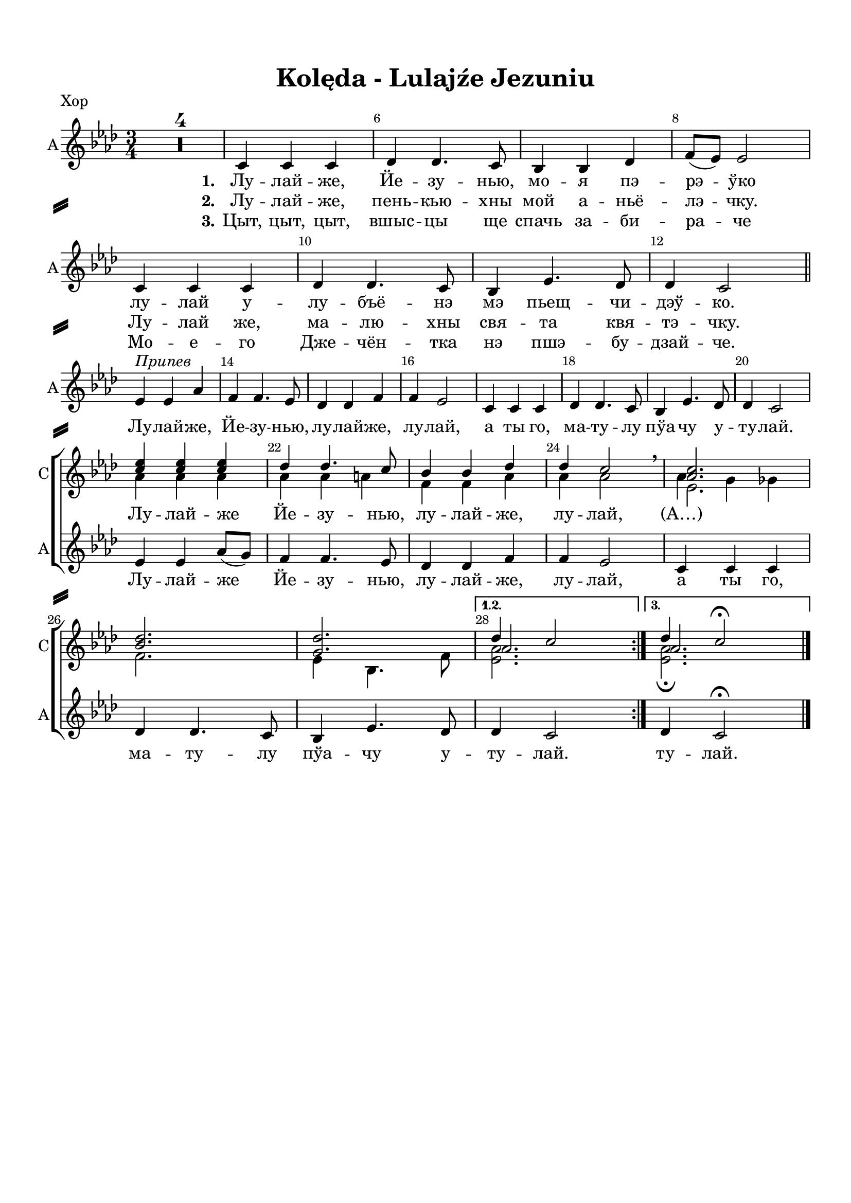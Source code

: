 \version "2.18.2"

% закомментируйте строку ниже, чтобы получался pdf с навигацией
%#(ly:set-option 'point-and-click #f)
#(ly:set-option 'midi-extension "mid")
#(set-default-paper-size "a4")
%#(set-global-staff-size 16)

\header {
  title = "Kolęda - Lulajźe Jezuniu"
  % Удалить строку версии LilyPond 
  tagline = ##f
}

\paper {
  top-margin = 15
  left-margin = 15
  right-margin = 10
  bottom-margin = 15
  indent = 0
  ragged-bottom = ##f
    system-separator-markup = \slashSeparator

}

global = {
  \key as \major
  \time 3/4
  \numericTimeSignature
  \set Score.skipBars = ##t

}

%make visible number of every 2-nd bar
secondbar = {
  \override Score.BarNumber.break-visibility = #end-of-line-invisible
  \set Score.barNumberVisibility = #(every-nth-bar-number-visible 2)
}

%use this as temporary line break
abr = { \break }

% uncommend next line when finished
abr = {}

sopone = \relative c'' {
  \global
  \dynamicUp
  \secondbar
  \repeat volta 3 {
  R2.*4
  R2.*16
  <c es>4 q q |
  des des4. c8 |
  bes4 bes des |
  des c2 \breathe |
  <as c>2. |
  <bes des> |
  <g des'> }
  \alternative {
    { << {des'4 c2} \new Voice {\voiceThree as2. } >> }
    { << {des4 c2\fermata} \new Voice {\voiceThree as2. } >> }
  }
}

soptwo = \relative c'' {
  \global
  \dynamicUp
  \repeat volta 3 {
    R2.*4
    R2.*16
    as4 as as |
    as as a |
    f f as |
    as as2 \breathe |
    << {es2.} \new Voice {\voiceFour as4 g ges} >> \break
    f2. |
    es4 bes4. f'8 |
  }
  \alternative
  {
    {<es as>2. }
    {<es as>2.\fermata}
  }
}


altvoice = \relative c' {
  \global
  \autoBeamOff
  \dynamicUp
  \repeat volta 3 {
    R2.*4
    c4 c c |
    des des4. c8 |
    bes4 bes des |
    f8[( es]) es2 | \abr
    c4 c c |
    des des4. c8 |
    bes4 es4. des8 |
    des4 c2 \bar "||" | \abr \break
   
    es4^\markup\italic"Припев" es as |
    f f4. es8 |
    des4 des f |
    f es2 |
    c4 c c | \abr
    des des4. c8 |
    bes4 es4. des8 |
    des4 c2 | \break \abr
  
    es4 es as8[( g]) |
    f4 f4. es8 |
    des4 des f |
    f es2 |
    c4 c c | \abr
    des des4. c8 |
    bes4 es4. des8 |
  }
  \alternative {
    { des4 c2 | }
    { des4 c2\fermata \bar "|." }
  }
}

pripev = \lyricmode {
  \repeat volta 3 {
    Лу -- лай -- же, Йе -- зу -- нью, лу -- лай -- же, лу -- лай, а ты го,
    ма -- ту -- лу пўа -- чу у -- ту -- лай.
    Лу -- лай -- же Йе -- зу -- нью, лу -- лай -- же, лу -- лай,
    а ты го, ма -- ту -- лу пўа -- чу у -- }
  \alternative { { ту -- лай. } {ту -- лай. } }
}

verseone = \lyricmode {
  \set stanza = "1." Лу -- лай -- же, Йе -- зу -- нью, мо -- я пэ -- рэ -- ўко
  лу -- лай у -- лу -- бъё -- нэ мэ пьещ -- чи -- дэў -- ко.
  
}

versetwo = \lyricmode {
  \set stanza = "2." Лу -- лай -- же, пень -- кью -- хны мой а -- ньё -- лэ -- чку.
  Лу -- лай же, ма -- лю -- хны свя -- та квя -- тэ -- чку.
}

versethree = \lyricmode {
  \set stanza = "3."
  Цыт, цыт, цыт, вшыс -- цы ще спачь за -- би -- ра -- че
  Мо -- е -- го Дже -- чён -- тка нэ пшэ -- бу -- дзай -- че.
}


koledadown = \lyricmode {
   \verseone
   \pripev
}


koledaup = \lyricmode {
  \repeat unfold 44 \skip 1
  Лу -- лай -- же Йе -- зу -- нью, лу -- лай -- же, лу -- лай, (А…)
}

Flute = \relative c'' {
  \global
  \secondbar
    \repeat volta 3 {
    as2. |
    f |
    g |
    es |
    es | \abr
    f |
    g |
    as |
    as4 g ges |
    f2. |
    es | \abr
    es |
    es'4 es as |
    f f4. es8 |
    des4 des f |
    es2. |
    as, | \abr
    f |
    bes |
    es,4 es'2 |
    es4 es as8 g |
    f4 f4. es8 |
    des4 des f | \abr
    es2. |
    c |
    des |
    des |
    }
    \alternative {
      { des4 c2 }
      { des4 c2\fermata \bar "|."}
    }
}

ViolaOne = \relative c'' {
  \global
  \repeat volta 3 {
    <c es,>2. |
    <des bes> |
    q |
    <c as> |
    q | \abr
    <des bes> |
    <des g,> |
    <c es,> |
    q |
    <des bes> |
    q | \abr
    <c as> |
    <es c> |
    <f des>2~ q8[ <es c> ] |
    <des bes>2 q4 |
    des c2 |
    <c es,>2. | \abr
    <des bes> |
    <des g,> |
    r4 r \tuplet 7/4 {as16 bes c des es f g} |
    as2 es4 |
    des <des f>4. <c es>8 |
    <des bes>2 des4 | \abr
    des4 c2 |
    <c es,>2. |
    des2~ des8[ es] |
    bes4 es2 |
  }
  \alternative {
    { es2. }
    {as2.\fermata \bar "|."}
  }
}

ViolaTwo = \relative c' {
  \global
  \repeat volta 3 {
    c8[-. as]-. c[-. as] r4 |
    des8[-. bes]-. des[-. bes]-. r4 |
    des8[-. g,]-. des'[-. g,]-. r4 |
    c8[-. as]-. c[-. as]-. r4 |
    as8[-. c]-. es[-. c]-. as'4-. | \abr
    des,8[-\markup\italic"sim." f] bes[ f] des'4 |
    des,8[ es] g[ des'] bes4 |
    c,8[ es] as[ es'] c4 |
    as,8[ c] es[ c'] as4 |
    des,8[ f] bes[ f'] des4 |
    bes,8[ des] f[ des'] bes4 | \abr
    c,8[ es] as[ es] c'4 |
    as2. |
    as2 a4 |
    f2 g4 |
    as2. |
    c,8[-\markup"pizz." es] as[ es] c'4 | \abr
    des,8[ f] bes[ f] des'4 |
    des,8[ es] g[ es] bes'4 |
    << <as c>2. \\ {s4\< s s\!} >>
    <as c>2. |
    <f as>4 as f |
    f2 <f as>4 | \abr
    <es as>2. |
    as4 g ges |
    f bes4. as8 |
    g2 bes4 |
  }
  \alternative {
    { as2.}
    { as2.\fermata \bar "|." }
  }
}

PianoRight =  \relative a' {
  \global
  \repeat volta 3 {
    c8[-. es]-. c[-. es]-. as[-. c]-. |
    des,[-. f]-. des[-. f]-. bes[-. des]-. |
    des,[-. f]-. des[-. f]-. bes[-. des]-. |
    c,8[-. es]-. c[-. es]-. as[-. c]-. |
    r4 c8[-. es,]-. c'4-. | \abr
    r4 des8[-. f,]-. des'4-. |
    r4 bes8[-. des,]-. bes'4-. |
    r4 c8[-. es,]-. c'4-. |
    r4 c8[-. es,]-. c'4-. |
    r4 des8[-. f,]-. des'4-. |
    r4 bes8[-. des,]-. bes'4-. | \abr
    r4 c8[-. es,]-. c'4-. |
    <c, as es>2. |
    << { as2 a4 } \\ {<f des'>2~ q8 <es c'>} >> |
    <des f bes>2 <es g des'>4 |
    << { des'4 c2 } \\ { <as es>2.} >> |
    r4 c'8[-. es,]-. c'4-. |
    r4 des8[-. f,]-. des'4-. |
    r4 bes8[-. des,]-. bes'4-. |
    <as, es c>4 <c es,>8[ <es as,>] <as c,>[ <c es,>] |
    es4-. <as,, es c>4 <c as es> |
    <as f des> << {des4. c8 } \\ { <as f>4 <a es> } >> |
    <bes f des> << {bes as} \\ {<des f,>2} >> | \abr
    << { r4 c8[-. es]-. as[-. c]-. } \\ <as, es c>2. >> |
    <as c es as>4\arpeggio as,8[ c] es[ as] |
    <bes f des>[\arpeggio des] f[ bes] des[ as] |
    <g, es bes>[\arpeggio bes] es[ g] es[ des] |
  }
  \alternative {
    { <es, c as>[ as] c[ es] as4  }
    { << { <as, es c as>2.\fermata } \\ {r4 r8 \ottava #1 c'8 as'4\fermata} >>}
  }
}

PianoLeft =  \relative f {
  \global
  \repeat volta 3 {
    as2.\mp |
    bes |
    es, |
    as |
    as\p | \abr
    bes |
    bes |
    as |
    as |
    bes |
    g | \abr
    as |
    <as as,>4 q q |
    <des des,> q <f, f,> |
    <bes bes,> q <es, es,> |
    <as as,>2. |
    q | \abr
    <bes bes,> |
    <es, es,> |
    <as as,> |
    q |
    <des, des,>2 <f f,>4 |
    <bes, bes,>2 <es es,>4 | \abr
    <as as,>2. |
    q |
    <bes bes,> |
    <es, es,> |
  }
  \alternative {
    { <as as,>2. }
    { <as, as,>2.\fermata \bar "|."}
  }
}


FlutePart = {
  \new StaffGroup <<
    \new Staff \with {
        instrumentName = "Flute"
        shortInstrumentName = \markup \right-column { "Fl." }
        midiInstrument = "flute"
      } {
        \oneVoice \Flute
      }
  >>
}


ViolaPart = {
  \new StaffGroup <<
    \new Staff \with {
        instrumentName = "V1"
        shortInstrumentName = "V1"
        midiInstrument = "violin"
      } {
          \oneVoice \ViolaOne 
        }      
    \new Staff \with {
        instrumentName = "V2"
        shortInstrumentName = "V2"
        midiInstrument = "pizzicato strings"
      } {
          \oneVoice \ViolaTwo 
        }
  >>
}

ChoirPart = {
  \new ChoirStaff <<
    
    \new Staff = "choirdown" \with {
        instrumentName = "С"
        shortInstrumentName = "С"
        midiInstrument = "voice oohs"
      } <<
        \new Voice = "sopone" { \voiceOne \sopone }
        \new Voice = "soptwo" { \voiceTwo \soptwo }
      >> 
      
      \new Lyrics = "textup"
      
      \new Staff = "choirup" \with {
        instrumentName = "А"
        shortInstrumentName = "А"
        midiInstrument = "voice oohs"
      } <<
        \new Voice = "alto" { \oneVoice \altvoice }
      >> 
      \new Lyrics = "textdown"
      \new Lyrics = "textdowntwo"
      \new Lyrics = "textdownthree"
      \context Lyrics = "textup" { \lyricsto "alto" { \koledaup }}
      \context Lyrics = "textdown" { \lyricsto "alto" { \verseone \pripev }}
      \context Lyrics = "textdowntwo" { \lyricsto "alto" { \versetwo }}
      \context Lyrics = "textdownthree" { \lyricsto "alto" { \versethree }}
    >>
}

PianoPart = {
  \new PianoStaff \with {
       instrumentName = "Piano"
       shortInstrumentName = "Pno."
     } <<
       \new Staff \new Voice { \clef treble \PianoRight }
       \new Staff \new Voice { \clef bass \PianoLeft }
     >>
}

\bookpart {
  \header {
      piece = "Хор"
  }
  \score {
    %  \transpose c bes {
    \ChoirPart
    
    %  }  % transposeµ
    \layout { 
      \context {
        \Score
      }
      \context {
        \Staff
        \RemoveEmptyStaves
        \override VerticalAxisGroup.remove-first = ##t
      }
    }
  }
}

\bookpart {
  \header {
      piece = "Instruments"
  }
  \score {
    %  \transpose c bes {
    <<
      \FlutePart
      \ViolaPart
      \PianoPart
    >>
    
    %  }  % transposeµ
    \layout { 
      \context {
        \Score
      }
      \context {
        \Staff
        \RemoveEmptyStaves
        \override VerticalAxisGroup.remove-first = ##t
      }
    }
  }
}



\bookpart {
  \header {
    piece = "Flute + Violini"
  }
  \score {
    %  \transpose c bes {
    <<
      \FlutePart
      \ViolaPart
    >>    
    %  }  % transposeµ
    \layout { 
      \context {
        \Score
      }
      \context {
        \Staff
        \RemoveEmptyStaves
        \override VerticalAxisGroup.remove-first = ##t
      }
    }
  }
}

\bookpart {
  \header {
      piece = "Ф-но"
  }
  \score {
    %  \transpose c bes {
    \PianoPart
    
    %  }  % transposeµ
    \layout { 
      \context {
        \Score
      }
      \context {
        \Staff
        \RemoveEmptyStaves
        \override VerticalAxisGroup.remove-first = ##t
      }
    }
  }
}

\bookpart {
  \header {
      piece = "Full"
  }
  \score {
    %  \transpose c bes {
    <<
      \FlutePart
      \ViolaPart
      \ChoirPart
      \PianoPart
    >>
    
    %  }  % transposeµ
    \layout { 
      \context {
        \Score
      }
      \context {
        \Staff
        \RemoveEmptyStaves
        \override VerticalAxisGroup.remove-first = ##t
      }
    }
  }
}

%midi only unfolded repeats
\score { \unfoldRepeats
  %  \transpose c bes {
  <<
    \FlutePart
    \ViolaPart
    \ChoirPart
    \PianoPart
  >>
  
  %  }  % transposeµ
  
  \midi {
    \tempo 4=120
  }
}

\book {
  \bookOutputSuffix "A-dur"
    \bookpart {
  \header {
      piece = "Хор"
  }
  \score {
    \transpose as a {
    \ChoirPart
    
    }  % transposeµ
    \layout { 
      \context {
        \Score
      }
      \context {
        \Staff
        \RemoveEmptyStaves
        \override VerticalAxisGroup.remove-first = ##t
      }
    }
  }
}

\bookpart {
  \header {
      piece = "Instruments"
  }
  \score {
    \transpose as a {
    <<
      \FlutePart
      \ViolaPart
      \PianoPart
    >>
    
    }  % transposeµ
    \layout { 
      \context {
        \Score
      }
      \context {
        \Staff
        \RemoveEmptyStaves
        \override VerticalAxisGroup.remove-first = ##t
      }
    }
  }
}



\bookpart {
  \header {
    piece = "Flute + Violini"
  }
  \score {
    \transpose as a {
    <<
      \FlutePart
      \ViolaPart
    >>    
    }  % transposeµ
    \layout { 
      \context {
        \Score
      }
      \context {
        \Staff
        \RemoveEmptyStaves
        \override VerticalAxisGroup.remove-first = ##t
      }
    }
  }
}

\bookpart {
  \header {
      piece = "Ф-но"
  }
  \score {
    \transpose as a {
    \PianoPart
    
    }  % transposeµ
    \layout { 
      \context {
        \Score
      }
      \context {
        \Staff
        \RemoveEmptyStaves
        \override VerticalAxisGroup.remove-first = ##t
      }
    }
  }
}

\bookpart {
  \header {
      piece = "Full"
  }
  \score {
    \transpose as a {
    <<
      \FlutePart
      \ViolaPart
      \ChoirPart
      \PianoPart
    >>
    
    }  % transposeµ
    \layout { 
      \context {
        \Score
      }
      \context {
        \Staff
        \RemoveEmptyStaves
        \override VerticalAxisGroup.remove-first = ##t
      }
    }
  }
}
}

\book {
  \bookOutputSuffix "Bes-dur"
    \bookpart {
  \header {
      piece = "Хор"
  }
  \score {
    \transpose as bes {
    \ChoirPart
    
    }  % transposeµ
    \layout { 
      \context {
        \Score
      }
      \context {
        \Staff
        \RemoveEmptyStaves
        \override VerticalAxisGroup.remove-first = ##t
      }
    }
  }
}

\bookpart {
  \header {
      piece = "Instruments"
  }
  \score {
    \transpose as bes {
    <<
      \FlutePart
      \ViolaPart
      \PianoPart
    >>
    
    }  % transposeµ
    \layout { 
      \context {
        \Score
      }
      \context {
        \Staff
        \RemoveEmptyStaves
        \override VerticalAxisGroup.remove-first = ##t
      }
    }
  }
}



\bookpart {
  \header {
    piece = "Flute + Violini"
  }
  \score {
    \transpose as bes {
    <<
      \FlutePart
      \ViolaPart
    >>    
    }  % transposeµ
    \layout { 
      \context {
        \Score
      }
      \context {
        \Staff
        \RemoveEmptyStaves
        \override VerticalAxisGroup.remove-first = ##t
      }
    }
  }
}

\bookpart {
  \header {
      piece = "Ф-но"
  }
  \score {
    \transpose as bes {
    \PianoPart
    
    }  % transposeµ
    \layout { 
      \context {
        \Score
      }
      \context {
        \Staff
        \RemoveEmptyStaves
        \override VerticalAxisGroup.remove-first = ##t
      }
    }
  }
}

\bookpart {
  \header {
      piece = "Full"
  }
  \score {
    \transpose as bes {
    <<
      \FlutePart
      \ViolaPart
      \ChoirPart
      \PianoPart
    >>
    
    }  % transposeµ
    \layout { 
      \context {
        \Score
      }
      \context {
        \Staff
        \RemoveEmptyStaves
        \override VerticalAxisGroup.remove-first = ##t
      }
    }
  }
}
}